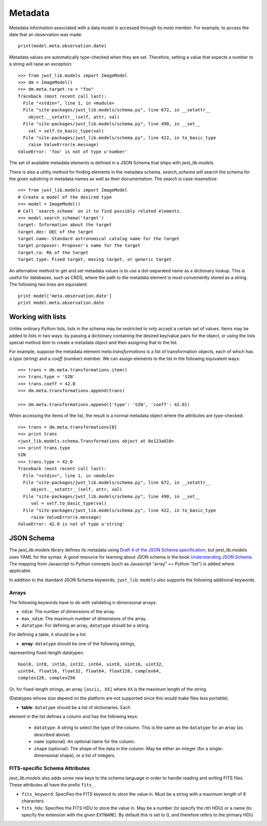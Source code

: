 .. _metadata:

Metadata
````````

Metadata information associated with a data model is accessed through
its `meta` member.  For example, to access the date that an
observation was made::

    print(model.meta.observation.date)

Metadata values are automatically type-checked when they are set.
Therefore, setting a value that expects a number to a string will
raise an exception::

    >>> from jwst_lib.models import ImageModel
    >>> dm = ImageModel()
    >>> dm.meta.target.ra = "foo"
    Traceback (most recent call last):
      File "<stdin>", line 1, in <module>
      File "site-packages/jwst_lib.models/schema.py", line 672, in __setattr__
        object.__setattr__(self, attr, val)
      File "site-packages/jwst_lib.models/schema.py", line 490, in __set__
        val = self.to_basic_type(val)
      File "site-packages/jwst_lib.models/schema.py", line 422, in to_basic_type
        raise ValueError(e.message)
    ValueError: 'foo' is not of type u'number'

The set of available metadata elements is defined in a JSON Schema
that ships with `jwst_lib.models`.

There is also a utility method for finding elements in the metadata
schema.  `search_schema` will search the schema for the given
substring in metadata names as well as their documentation.  The
search is case-insensitive::

    >>> from jwst_lib.models import ImageModel
    # Create a model of the desired type
    >>> model = ImageModel()
    # Call `search_schema` on it to find possibly related elements.
    >>> model.search_schema('target')
    target: Information about the target
    target.dec: DEC of the target
    target.name: Standard astronomical catalog name for the target
    target.proposer: Proposer's name for the target
    target.ra: RA of the target
    target.type: Fixed target, moving target, or generic target

An alternative method to get and set metadata values is to use a
dot-separated name as a dictionary lookup.  This is useful for
databases, such as CRDS, where the path to the metadata element is
most conveniently stored as a string.  The following two lines are
equivalent::

    print model['meta.observation.date']
    print model.meta.observation.date

Working with lists
==================

Unlike ordinary Python lists, lists in the schema may be restricted to
only accept a certain set of values.  Items may be added to lists in
two ways: by passing a dictionary containing the desired key/value
pairs for the object, or using the lists special method `item` to
create a metadata object and then assigning that to the list.

For example, suppose the metadata element `meta.transformations` is a
list of transformation objects, each of which has a `type` (string)
and a `coeff` (number) member.  We can assign elements to the list in
the following equivalent ways::

    >>> trans = dm.meta.transformations.item()
    >>> trans.type = 'SIN'
    >>> trans.coeff = 42.0
    >>> dm.meta.transformations.append(trans)

    >>> dm.meta.transformations.append({'type': 'SIN', 'coeff': 42.0})

When accessing the items of the list, the result is a normal metadata
object where the attributes are type-checked::

    >>> trans = dm.meta.transformations[0]
    >>> print trans
    <jwst_lib.models.schema.Transformations object at 0x123a810>
    >>> print trans.type
    SIN
    >>> trans.type = 42.0
    Traceback (most recent call last):
      File "<stdin>", line 1, in <module>
      File "site-packages/jwst_lib.models/schema.py", line 672, in __setattr__
         object.__setattr__(self, attr, val)
      File "site-packages/jwst_lib.models/schema.py", line 490, in __set__
         val = self.to_basic_type(val)
      File "site-packages/jwst_lib.models/schema.py", line 422, in to_basic_type
         raise ValueError(e.message)
    ValueError: 42.0 is not of type u'string'

JSON Schema
===========

The `jwst_lib.models` library defines its metadata using `Draft 4 of
the JSON Schema specification
<http://tools.ietf.org/html/draft-zyp-json-schema-04>`_, but
jwst_lib.models uses YAML for the syntax.  A good resource for
learning about JSON schema is the book `Understanding JSON Schema
<http://spacetelescope.github.com/understanding-json-schema>`_.  The
mapping from Javascript to Python concepts (such as Javascript “array”
== Python “list”) is added where applicable.

In addition to the standard JSON Schema keywords, ``jwst_lib.models``
also supports the following additional keywords.

Arrays
''''''

The following keywords have to do with validating n-dimensional arrays:

- ``ndim``: The number of dimensions of the array.

- ``max_ndim``: The maximum number of dimensions of the array.

- ``datatype``: For defining an array, ``datatype`` should be a string.
For defining a table, it should be a list.

- **array**: ``datatype`` should be one of the following strings,
representing fixed-length datatypes::

  bool8, int8, int16, int32, int64, uint8, uint16, uint32,
  uint64, float16, float32, float64, float128, complex64,
  complex128, complex256

Or, for fixed-length strings, an array ``[ascii, XX]`` where
``XX`` is the maximum length of the string.

(Datatypes whose size depend on the platform are not supported
since this would make files less portable).

- **table**: ``datatype`` should be a list of dictionaries.  Each
element in the list defines a column and has the following
keys:

  - ``datatype``: A string to select the type of the column.
    This is the same as the ``datatype`` for an array (as
    described above).

  - ``name`` (optional): An optional name for the column.

  - ``shape`` (optional): The shape of the data in the column.
    May be either an integer (for a single-dimensional shape),
    or a list of integers.

FITS-specific Schema Attributes
'''''''''''''''''''''''''''''''

`jwst_lib.models` also adds some new keys to the schema language in
order to handle reading and writing FITS files.  These attributes all
have the prefix ``fits_``.

- ``fits_keyword``: Specifies the FITS keyword to store the value in.
  Must be a string with a maximum length of 8 characters.

- ``fits_hdu``: Specifies the FITS HDU to store the value in.  May be
  a number (to specify the nth HDU) or a name (to specify the
  extension with the given ``EXTNAME``).  By default this is set to 0,
  and therefore refers to the primary HDU.
